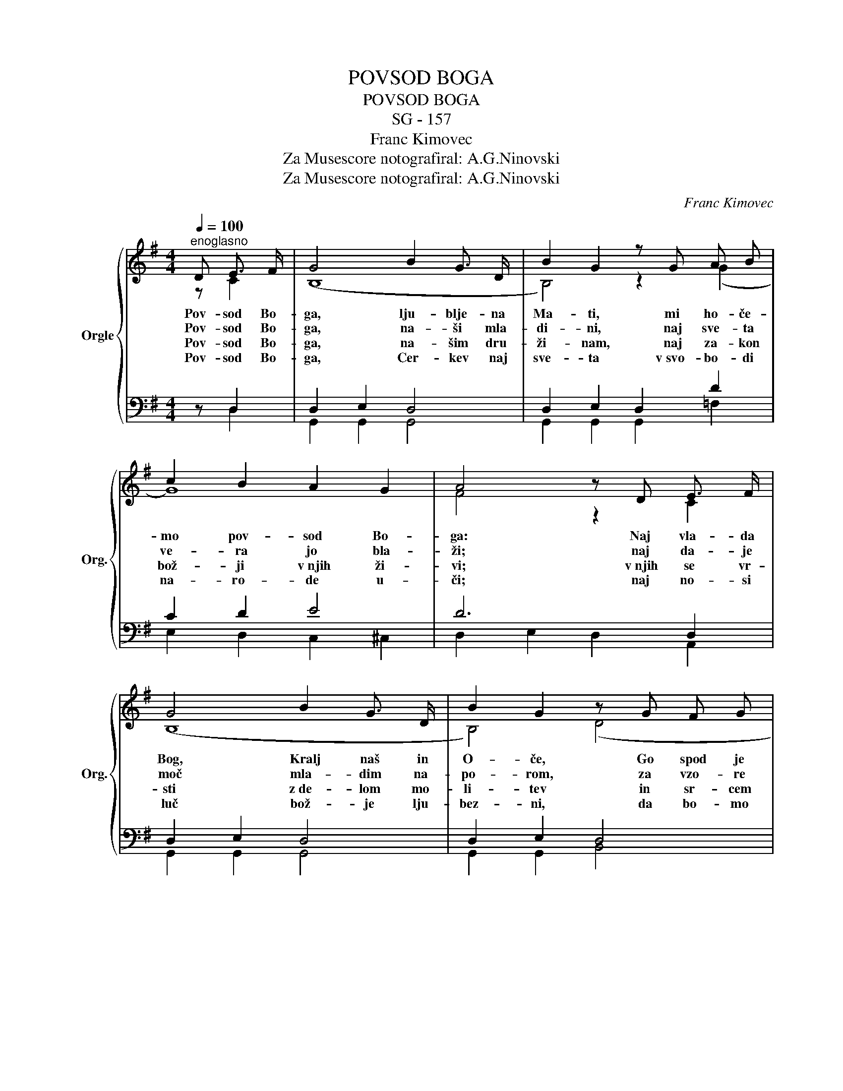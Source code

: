 X:1
T:POVSOD BOGA
T:POVSOD BOGA
T:SG - 157
T:Franc Kimovec
T:Za Musescore notografiral: A.G.Ninovski
T:Za Musescore notografiral: A.G.Ninovski
C:Franc Kimovec
Z:Za Musescore notografiral: A.G.Ninovski
%%score { ( 1 2 ) | ( 3 4 ) }
L:1/8
Q:1/4=100
M:4/4
K:G
V:1 treble nm="Orgle" snm="Org."
V:2 treble 
V:3 bass 
V:4 bass 
V:1
"^enoglasno" D E3/2 F/ | G4 B2 G3/2 D/ | B2 G2 z G A B | c2 B2 A2 G2 | A4 z D E3/2 F/ | %5
w: Pov- sod Bo-|ga, lju- blje- na|Ma- ti, mi ho- če-|mo pov- sod Bo-|ga: Naj vla- da|
w: Pov- sod Bo-|ga, na- ši mla-|di- ni, naj sve- ta|ve- ra jo bla-|ži; naj da- je|
w: Pov- sod Bo-|ga, na- šim dru-|ži- nam, naj za- kon|bož- ji v~njih ži-|vi; v~njih se vr-|
w: Pov- sod Bo-|ga, Cer- kev naj|sve- ta v~svo- bo- di|na- ro- de u-|či; naj no- si|
 G4 B2 G3/2 D/ | B2 G2 z G F G | A3 A B2 ^c2 | d6 z2 |"^štiriglasno" G2 G3/2 F/ G2 B2 | %10
w: Bog, Kralj naš in|O- če, Go spod je|zem- lje in ne-|ba.|Svoj bla- go- slov, Ma-|
w: moč mla- dim na-|po- rom, za vzo- re|sve- te jo vzgo-|ji.||
w: sti z~de- lom mo-|li- tev in sr- cem|ra- dost- Bog de-|li.||
w: luč bož- je lju-|bez- ni, da bo- mo|v~njej e- do- ni|vsi.||
 (B3 c) A2 z2 | A2 B3/2 ^G/ A2 c>G | G4 z"^dvoglasno" B B3/2 c/ | d3 c B2 d2 | d2 c2 z A B3/2 c/ | %15
w: ri- * ja,|poš- lji iz raj- skih *|dalj. Pov- sod Bo|ga, on je naš|O- če, Pov- sod Bo-|
w: |||||
w: |||||
w: |||||
 B3 B A2 G2 | d4 z B c3/2 d/ | e4 z A B3/2 c/ | e2 d3 D G B |"^štiriglasno" d3 e d2 d2 | G4 z |] %21
w: ga, on je naš|Kralj! Pov- sod Bo-|ga, on je naš|O- če, pov- sod
 Bo-|ga, on je naš|Kralj.|
w: ||||||
w: ||||||
w: ||||||
V:2
 z C2 | (B,8 | B,4) z2 (G2 | G8) | F4 z2 C2 | (B,8 | B,4) (D4 | D6) G2 | F6 z2 | D2 D3/2 D/ D2 G2 | %10
 (G3 A) F2 z2 | F2 F3/2 ^E/ F2 F2 | D4 z G G3/2 A/ | B3 A G2 B2 | B2 A2 z F G3/2 A/ | G3 G F2 E2 | %16
 F4 z G A3/2 B/ | c4 z F G3/2 A/ | c2 B3 D G B | B3 c B2 F2 | G4 z |] %21
V:3
 z D,2 | D,2 E,2 D,4 | D,2 E,2 D,2 D2 | C2 D2 E4 | D6 D,2 | D,2 E,2 D,4 | D,2 E,2 D,4 | %7
 F,2 A,2 G,2 A,2 | A,6 z2 | B,2 B,3/2 A,/ B,2 D2 | D4 D2 z2 | C2 C3/2 B,/ C2 E>D | B,4 z4 | (D8 | %14
 (D8) | D4) ^C4 | A,4 z4 | C,4 D,4 | (G,,4 G,,)D,G,B, | D3 C D2 C2 | [D,B,]4 z |] %21
V:4
 z D,2 | G,,2 G,,2 G,,4 | G,,2 G,,2 G,,2 =F,2 | E,2 D,2 C,2 ^C,2 | D,2 E,2 D,2 A,,2 | %5
 G,,2 G,,2 G,,4 | G,,2 G,,2 B,,4 | D,2 F,2 G,2 E,2 | D,6 z2 | G,2 D,3/2 D,/ B,,2 G,,2 | %10
 (G,,2 B,,2) D,2 z2 | D,2 D,3/2 D,/ D,2 D,2 | G,4 G,,4 | G,,2 D,2 G,4 | F,4 D,4 | %15
 G,2 G,,2 A,,2 E,2 | D,4 G,4 | x8 | x8 | G,4 D,2 [D,,D,]2 | G,,4 z |] %21


